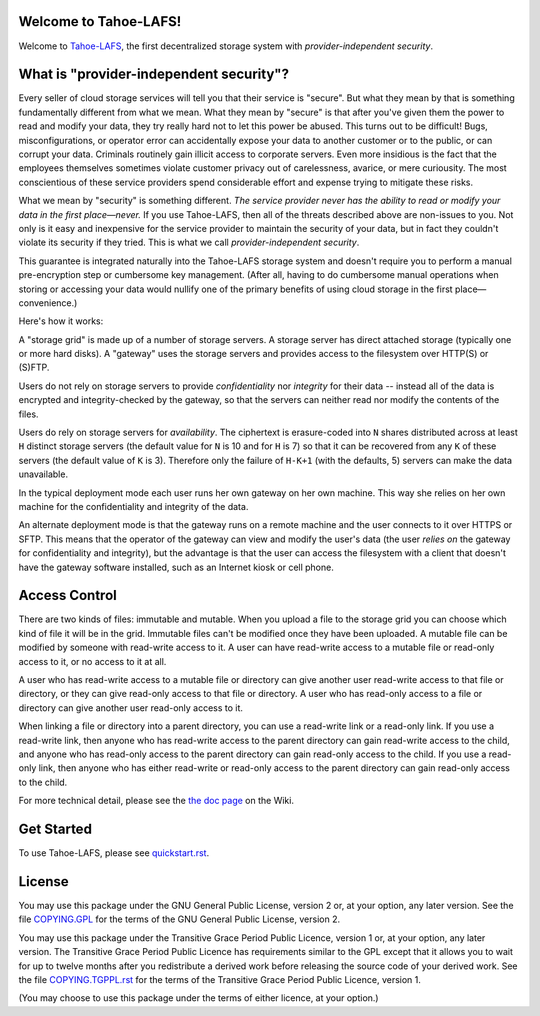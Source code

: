 ﻿

.. -*- coding: utf-8 -*-

Welcome to Tahoe-LAFS!
======================

Welcome to Tahoe-LAFS_, the first decentralized storage system with
*provider-independent security*.

.. _Tahoe-LAFS: https://tahoe-lafs.org

What is "provider-independent security"?
========================================

Every seller of cloud storage services will tell you that their service is
"secure".  But what they mean by that is something fundamentally different
from what we mean.  What they mean by "secure" is that after you've given
them the power to read and modify your data, they try really hard not to let
this power be abused.  This turns out to be difficult!  Bugs,
misconfigurations, or operator error can accidentally expose your data to
another customer or to the public, or can corrupt your data.  Criminals
routinely gain illicit access to corporate servers.  Even more insidious is
the fact that the employees themselves sometimes violate customer privacy out
of carelessness, avarice, or mere curiousity.  The most conscientious of
these service providers spend considerable effort and expense trying to
mitigate these risks.

What we mean by "security" is something different.  *The service provider
never has the ability to read or modify your data in the first place—never.*
If you use Tahoe-LAFS, then all of the threats described above are non-issues
to you.  Not only is it easy and inexpensive for the service provider to
maintain the security of your data, but in fact they couldn't violate its
security if they tried.  This is what we call *provider-independent
security*.

This guarantee is integrated naturally into the Tahoe-LAFS storage system and
doesn't require you to perform a manual pre-encryption step or cumbersome key
management.  (After all, having to do cumbersome manual operations when
storing or accessing your data would nullify one of the primary benefits of
using cloud storage in the first place—convenience.)

Here's how it works:

.. image:: https://tahoe-lafs.org/~zooko/network-and-reliance-topology.png

A "storage grid" is made up of a number of storage servers.  A storage server
has direct attached storage (typically one or more hard disks).  A "gateway"
uses the storage servers and provides access to the filesystem over HTTP(S)
or (S)FTP.

Users do not rely on storage servers to provide *confidentiality* nor
*integrity* for their data -- instead all of the data is encrypted and
integrity-checked by the gateway, so that the servers can neither read nor
modify the contents of the files.

Users do rely on storage servers for *availability*.  The ciphertext is
erasure-coded into ``N`` shares distributed across at least ``H`` distinct
storage servers (the default value for ``N`` is 10 and for ``H`` is 7) so
that it can be recovered from any ``K`` of these servers (the default
value of ``K`` is 3).  Therefore only the failure of ``H-K+1`` (with the
defaults, 5) servers can make the data unavailable.

In the typical deployment mode each user runs her own gateway on her own
machine.  This way she relies on her own machine for the confidentiality and
integrity of the data.

An alternate deployment mode is that the gateway runs on a remote machine and
the user connects to it over HTTPS or SFTP.  This means that the operator of
the gateway can view and modify the user's data (the user *relies on* the
gateway for confidentiality and integrity), but the advantage is that the
user can access the filesystem with a client that doesn't have the gateway
software installed, such as an Internet kiosk or cell phone.

Access Control
==============

There are two kinds of files: immutable and mutable. When you upload a file
to the storage grid you can choose which kind of file it will be in the
grid. Immutable files can't be modified once they have been uploaded.  A
mutable file can be modified by someone with read-write access to it. A user
can have read-write access to a mutable file or read-only access to it, or no
access to it at all.

A user who has read-write access to a mutable file or directory can give
another user read-write access to that file or directory, or they can give
read-only access to that file or directory.  A user who has read-only access
to a file or directory can give another user read-only access to it.

When linking a file or directory into a parent directory, you can use a
read-write link or a read-only link.  If you use a read-write link, then
anyone who has read-write access to the parent directory can gain read-write
access to the child, and anyone who has read-only access to the parent
directory can gain read-only access to the child.  If you use a read-only
link, then anyone who has either read-write or read-only access to the parent
directory can gain read-only access to the child.

For more technical detail, please see the `the doc page`_ on the Wiki.

.. _the doc page: https://tahoe-lafs.org/trac/tahoe-lafs/wiki/Doc

Get Started
===========

To use Tahoe-LAFS, please see quickstart.rst_.

.. _quickstart.rst: quickstart.rst

License
=======

You may use this package under the GNU General Public License, version 2 or,
at your option, any later version.  See the file COPYING.GPL_ for the terms
of the GNU General Public License, version 2.

You may use this package under the Transitive Grace Period Public Licence,
version 1 or, at your option, any later version.  The Transitive Grace Period
Public Licence has requirements similar to the GPL except that it allows you
to wait for up to twelve months after you redistribute a derived work before
releasing the source code of your derived work. See the file
COPYING.TGPPL.rst_ for the terms of the Transitive Grace Period Public
Licence, version 1.

(You may choose to use this package under the terms of either licence, at
your option.)

.. _COPYING.GPL: ../COPYING.GPL
.. _COPYING.TGPPL.rst: ../COPYING.TGPPL.rst
